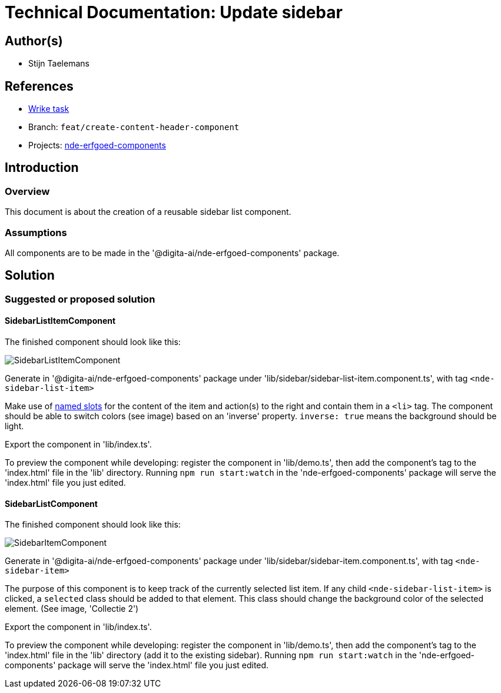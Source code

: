 = Technical Documentation: Update sidebar

== Author(s)

* Stijn Taelemans

== References


* https://www.wrike.com/open.htm?id=682525025[Wrike task]
* Branch: `feat/create-content-header-component`
* Projects: https://github.com/digita-ai/nde-erfgoedinstellingen[nde-erfgoed-components]


== Introduction

=== Overview

This document is about the creation of a reusable sidebar list component.


=== Assumptions

All components are to be made in the '@digita-ai/nde-erfgoed-components' package.


== Solution

=== Suggested or proposed solution

==== SidebarListItemComponent 

The finished component should look like this:

image::../images/collections/sidebar-list-item.svg[SidebarListItemComponent]


Generate in '@digita-ai/nde-erfgoed-components' package under 'lib/sidebar/sidebar-list-item.component.ts', with tag `<nde-sidebar-list-item>`

Make use of https://lit-element.readthedocs.io/en/v0.6.4/docs/templates/slots/#slot[named slots] for the content of the item and action(s) to the right and contain them in a `<li>` tag. The component should be able to switch colors (see image) based on an 'inverse' property. `inverse: true` means the background should be light.

Export the component in 'lib/index.ts'.

To preview the component while developing: register the component in 'lib/demo.ts', then add the component's tag to the 'index.html' file in the 'lib' directory. Running `npm run start:watch` in the 'nde-erfgoed-components' package will serve the 'index.html' file you just edited.



==== SidebarListComponent 

The finished component should look like this:

image::../images/collections/sidebar-list.svg[SidebarItemComponent]


Generate in '@digita-ai/nde-erfgoed-components' package under 'lib/sidebar/sidebar-item.component.ts', with tag `<nde-sidebar-item>`

The purpose of this component is to keep track of the currently selected list item. If any child `<nde-sidebar-list-item>` is clicked, a `selected` class should be added to that element. This class should change the background color of the selected element. (See image, 'Collectie 2')

Export the component in 'lib/index.ts'.

To preview the component while developing: register the component in 'lib/demo.ts', then add the component's tag to the 'index.html' file in the 'lib' directory (add it to the existing sidebar). Running `npm run start:watch` in the 'nde-erfgoed-components' package will serve the 'index.html' file you just edited.
